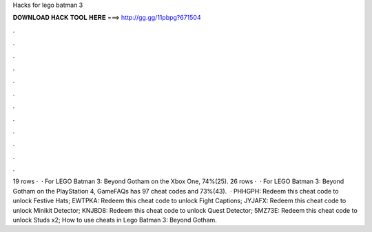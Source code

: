 Hacks for lego batman 3

𝐃𝐎𝐖𝐍𝐋𝐎𝐀𝐃 𝐇𝐀𝐂𝐊 𝐓𝐎𝐎𝐋 𝐇𝐄𝐑𝐄 ===> http://gg.gg/11pbpg?671504

.

.

.

.

.

.

.

.

.

.

.

.

19 rows ·  · For LEGO Batman 3: Beyond Gotham on the Xbox One, 74%(25). 26 rows ·  · For LEGO Batman 3: Beyond Gotham on the PlayStation 4, GameFAQs has 97 cheat codes and 73%(43).  · PHHGPH: Redeem this cheat code to unlock Festive Hats; EWTPKA: Redeem this cheat code to unlock Fight Captions; JYJAFX: Redeem this cheat code to unlock Minikit Detector; KNJBD8: Redeem this cheat code to unlock Quest Detector; 5MZ73E: Redeem this cheat code to unlock Studs x2; How to use cheats in Lego Batman 3: Beyond Gotham.
